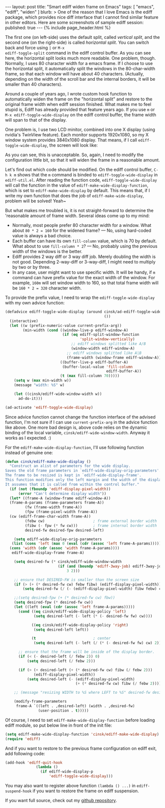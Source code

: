 # -*-org-*-
#+STARTUP: odd
#+BEGIN_HTML
---
layout: post
title: "Smart ediff widen frame on Emacs"
tags: [ "emacs", "ediff", "widen" ]
blurb: >
  One of the reason that I love Emacs is the ediff package, which
  provides nice diff interface that I cannot find similar feature in
  other editors. Here are some screenshots of sample ediff session:
published: true
---
{% include page_header.html %}
#+END_HTML


#+BEGIN_HTML
<div class="bs-docs-example-images">
<img src="../../../img/posts/ediff-1.png" width="320"/>
<img src="../../../img/posts/ediff-2.png" width="320"/>
</div>
#+END_HTML

The first one (on left-side) uses the default split, called
/vertical split/, and the second one (on the right-side) is called
/horizontal split/. You can switch back and force using =|= or =M-x
ediff-toggle-split= command in the ediff control buffer. As you can
see here, the horizontal split looks much more readable. One
problem, though. Normally, I uses 80 character width for a emacs
frame. If I choose to use the horizontal split, it automatically
split the windows in the 80-char-width frame, so that each window
will have about 40 characters. (Actually, depending on the width of
the scroll bar and the internal borders, it will be smaller than 40
characters).

Around a couple of years ago, I wrote custom hook function to
automatically widen the frame on the "horizontal split" and restore
to the original frame width when ediff session finished. What makes
me to feel stupid is, Ediff has already provided that feature years
ago. If you use =m= or =M-x ediff-toggle-wide-display= on the ediff
control buffer, the frame width will span to that of the display.

One problem is, I use two LCD minitor, combined into one X display
(using nvidia's TwinView feature). Each monitor supports 1920x1080,
so my X window system provides 3840x1080 display. That means, if I
call =ediff-toggle-wide-display=, the screen will look like:

#+ATTR_HTML: class="img-rounded" width="60%" alt="ediff too widen"
[[../../../img/posts/ediff-widen-display.png]]

As you can see, this is unacceptable. So, again, I need to modify
the configuration little bit, so that it will widen the frame in a
reasonable amount.

Let's find out which code should be modified. On the ediff control
buffer, =C-h k m= shows that the =m= command is binded to
=ediff-toggle-wide-display= in =ediff-util.el=. After reading the
function code, =ediff-toggle-wide-display= will call the function in
the value of =ediff-make-wide-display-function=, which is set to
=ediff-make-wide-display= by default. This means that, if I write my
own function that does the job of =ediff-make-wide-display=, problem
will be solved! Yeah~

But what makes me troubled is, it is not straight-forward to
determine the 'reasonable amount of frame width. Several ideas come
up to my mind:

- Normally, most people prefer 80 character width for a window. What
  about =80 * 2 = 160= for the widened frame? --- No, using hard-coded
  value is always a bad choice.
- Each buffer can have its own =fill-column= value, which is 70 by
  default. What about to use =fill-column * 2=? --- No, probably using
  the previous width of the windows is the better.
- Ediff provides 2 way diff or 3 way diff job. Merely doubling the
  width is not good. Depending 2-way-diff or 3-way-diff, I might
  need to multiply by two or by three.
- In any case, user might want to use specific width. It will be
  handy, if =m= command can have prefix value for the exact width of
  the window. For example, =160m= will set window width to 160, so
  that total frame width will be =160 * 2 = 320= character width.
    
To provide the prefix value, I need to wrap the
=ediff-toggle-wide-display= with my own advice function:

#+BEGIN_SRC emacs-lisp
(defadvice ediff-toggle-wide-display (around cinsk/ad-ediff-toggle-wide-display
                                             ())
  (interactive)
  (let ((w (prefix-numeric-value current-prefix-arg))
        (min-width (cond ((window-live-p ediff-window-A)
                          (if (eq ediff-split-window-function 
                                  'split-window-vertically)
                              ;; ediff windows splitted like A/B
                              (window-width ediff-window-A)
                            ;; ediff windows splitted like A|B
                            (frame-width (window-frame ediff-window-A))))
                         ((buffer-live-p ediff-buffer-A)
                          (buffer-local-value 'fill-column
                                              ediff-buffer-A))
                         (t (max fill-column 70)))))
    (setq w (max min-width w))
    (message "width: %S" w)

    (let ((cinsk/ediff-wide-window-width w))
      ad-do-it)))

(ad-activate 'ediff-toggle-wide-display)
#+END_SRC

Since advice function cannot change the function interface of the
advised function, I'm not sure if I can use =current-prefix-arg= in
the advice function like above. One more bad design is, above code
relies on the dynamic binding of the local variable,
=cinsk/ediff-wide-window-width=. Anyway it works as I expected. :)

For the =ediff-make-wide-display-function=, I'll use following
function instead of genuine one:

#+BEGIN_SRC emacs-lisp
(defun cinsk/ediff-make-wide-display ()
  "Construct an alist of parameters for the wide display.
Saves the old frame parameters in `ediff-wide-display-orig-parameters'.
The frame to be resized is kept in `ediff-wide-display-frame'.
This function modifies only the left margin and the width of the display.
It assumes that it is called from within the control buffer."
  (if (not (fboundp 'ediff-display-pixel-width))
      (error "Can't determine display width"))
  (let* ((frame-A (window-frame ediff-window-A))
  (frame-A-params (frame-parameters frame-A))
         (fw (frame-width frame-A))
         (fpw (frame-pixel-width frame-A))
  (cw (ediff-frame-char-width frame-A))
         (febw cw)                      ; frame external border width
         (fibw (- fpw (* fw cw)))       ; frame internal border width
         desired-fw desired-fpw desired-left)

    (setq ediff-wide-display-orig-parameters
   (list (cons 'left (max 0 (eval (cdr (assoc 'left frame-A-params)))))
  (cons 'width (cdr (assoc 'width frame-A-params))))
   ediff-wide-display-frame frame-A)

    (setq desired-fw (* cinsk/ediff-wide-window-width
                        (if (and (boundp 'ediff-3way-job) ediff-3way-job)
                            3 2)))

    ;; ensure that DESIRED-FW is smaller than the screen size
    (if (> (+ (* desired-fw cw) febw fibw) (ediff-display-pixel-width))
        (setq desired-fw (/ (- (ediff-display-pixel-width) fibw febw) cw)))

    ;;(setq desired-fpw (+ (* desired-fw cw) fbw))
    (setq desired-fpw (* desired-fw cw))
    (let ((left (eval (cdr (assoc 'left frame-A-params)))))
      (cond ((eq cinsk/ediff-wide-display-policy 'left)
             (setq desired-left (- left (* (- desired-fw fw) cw))))

            ((eq cinsk/ediff-wide-display-policy 'right)
             (setq desired-left left))

            (t                          ; center
             (setq desired-left (- left (/ (* (- desired-fw fw) cw) 2)))))

      ;; ensure that the frame will be inside of the display border.
      (if (< (- desired-left (/ febw 2)) 0)
          (setq desired-left (/ febw 2)))

      (if (> (+ desired-left (+ (* desired-fw cw) fibw (/ febw 2)))
             (ediff-display-pixel-width))
          (setq desired-left (- (ediff-display-pixel-width) 
                                (+ (* desired-fw cw) fibw (/ febw 2))))))

    ;; (message "resizing WIDTH to %S where LEFT to %S" desired-fw desired-left)

    (modify-frame-parameters
     frame-A `((left . ,desired-left) (width . ,desired-fw)
               (user-position . t)))))
#+END_SRC

Of course, I need to set =ediff-make-wide-display-function= before
loading ediff module, so put below line in front of the init file:

#+BEGIN_SRC emacs-lisp
(setq ediff-make-wide-display-function 'cinsk/ediff-make-wide-display)
(require 'ediff)
#+END_SRC

And if you want to restore to the previous frame configuration on
ediff exit, add following code:

#+BEGIN_SRC emacs-lisp
(add-hook 'ediff-quit-hook
              (lambda ()
                (if ediff-wide-display-p
                    'ediff-toggle-wide-display)))
#+END_SRC

You may also want to register above function =(lambda () ...)= in
=ediff-suspend-hook= if you want to restore the frame on ediff
suspension.

If you want full source, check out my [[https://github.com/cinsk/emacs-scripts/blob/master/snippets/ediff.el][github repository]].

